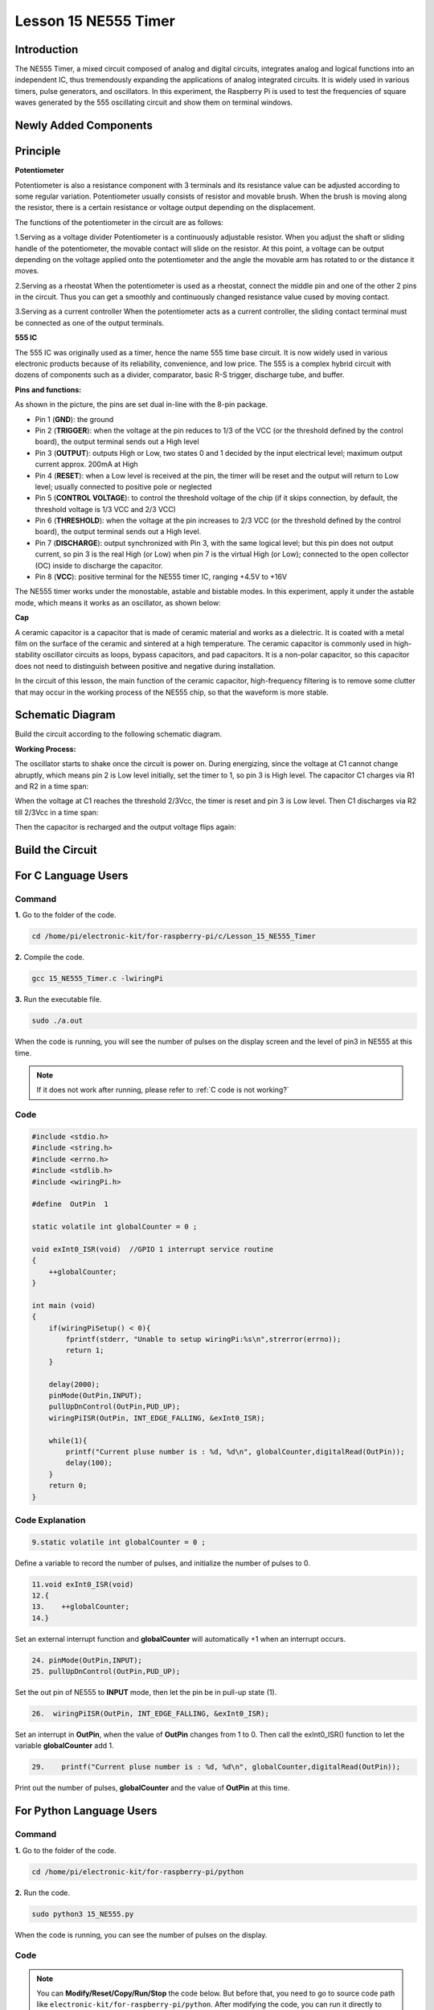 Lesson 15 NE555 Timer
==============================

**Introduction**
----------------------

The NE555 Timer, a mixed circuit composed of analog and digital
circuits, integrates analog and logical functions into an independent
IC, thus tremendously expanding the applications of analog integrated
circuits. It is widely used in various timers, pulse generators, and
oscillators. In this experiment, the Raspberry Pi is used to test the
frequencies of square waves generated by the 555 oscillating circuit and
show them on terminal windows.

**Newly Added Components**
---------------------------

.. image:: media_pi/image235.png
    :width: 800
    :align: center

**Principle**
--------------

**Potentiometer**

.. image:: media_pi/image236.png
    :width: 600
    :align: center

Potentiometer is also a resistance component with
3 terminals and its resistance value can be adjusted according to some
regular variation. Potentiometer usually consists of resistor and
movable brush. When the brush is moving along the resistor, there is a
certain resistance or voltage output depending on the displacement.

The functions of the potentiometer in the circuit are as follows:

1.Serving as a voltage divider
Potentiometer is a continuously adjustable resistor. 
When you adjust the shaft or sliding handle of the 
potentiometer, the movable contact will slide on the resistor. 
At this point, a voltage can be output depending on the voltage 
applied onto the potentiometer and the angle the movable arm has 
rotated to or the distance it moves. 

2.Serving as a rheostat
When the potentiometer 
is used as a rheostat, connect the middle pin and one 
of the other 2 pins in the circuit. Thus you can get a 
smoothly and continuously changed resistance value cused 
by moving contact. 

3.Serving as a current controller
When the potentiometer acts as a current controller, 
the sliding contact terminal must be connected as 
one of the output terminals.

**555 IC**

The 555 IC was originally used as a timer, 
hence the name 555 time base circuit. It is 
now widely used in various electronic products because 
of its reliability, convenience, and low price. The 
555 is a complex hybrid circuit with dozens of components such 
as a divider, comparator, basic R-S trigger, discharge 
tube, and buffer.

**Pins and functions:**

.. image:: media_pi/image162.png
    :width: 800
    :align: center

As shown in the picture, the pins are set dual 
in-line with the 8-pin package.

* Pin 1 (**GND**): the ground


* Pin 2 (**TRIGGER**): when the voltage at the pin reduces to 1/3 of the VCC (or the threshold defined by the control board), the output terminal sends out a High level


* Pin 3 (**OUTPUT**): outputs High or Low, two states 0 and 1 decided by the input electrical level; maximum output current approx. 200mA at High


* Pin 4 (**RESET**): when a Low level is received at the pin, the timer will be reset and the output will return to Low level; usually connected to positive pole or neglected


* Pin 5 (**CONTROL VOLTAGE**): to control the threshold voltage of the chip (if it skips connection, by default, the threshold voltage is 1/3 VCC and 2/3 VCC)


* Pin 6 (**THRESHOLD**): when the voltage at the pin increases to 2/3 VCC (or the threshold defined by the control board), the output terminal sends out a High level.


* Pin 7 (**DISCHARGE**): output synchronized with Pin 3, with the same logical level; but this pin does not output current, so pin 3 is the real High (or Low) when pin 7 is the virtual High (or Low); connected to the open  collector (OC) inside to discharge the capacitor.


* Pin 8 (**VCC**): positive terminal for the NE555 timer IC, ranging +4.5V to +16V


The NE555 timer works under the monostable, astable and bistable modes. In this experiment, apply it under the astable mode, which means it works as an oscillator, as shown below:

**Cap**

.. image:: media_pi/image163.jpeg
    :width: 400
    :align: center

A ceramic capacitor is a capacitor that is made of ceramic material 
and works as a dielectric. It is coated with a metal film on the surface 
of the ceramic and sintered at a high temperature. The ceramic capacitor is 
commonly used in high-stability oscillator circuits as loops, bypass capacitors, 
and pad capacitors. It is a non-polar capacitor, so this capacitor does not need 
to distinguish between positive and negative during installation.

In the circuit of this lesson, the main function of the ceramic 
capacitor, high-frequency filtering is to remove some clutter 
that may occur in the working process of the NE555 chip, so that 
the waveform is more stable.

**Schematic Diagram**
-----------------------

Build the circuit according to the following schematic diagram.

.. image:: media_pi/image237.png
    :width: 800
    :align: center

**Working Process:**


The oscillator starts to shake once the circuit is power on. During
energizing, since the voltage at C1 cannot change abruptly, which means
pin 2 is Low level initially, set the timer to 1, so pin 3 is High
level. The capacitor C1 charges via R1 and R2 in a time span:

When the voltage at C1 reaches the threshold 2/3Vcc, the timer is reset
and pin 3 is Low level. Then C1 discharges via R2 till 2/3Vcc in a time
span:

Then the capacitor is recharged and the output voltage flips again:

**Build the Circuit**
---------------------

.. image:: media_pi/image238.png
    :width: 800
    :align: center

**For C Language Users**
-------------------------------

**Command**
^^^^^^^^^^^

**1.** Go to the folder of the code.

.. raw:: html

    <run></run>

.. code-block::

    cd /home/pi/electronic-kit/for-raspberry-pi/c/Lesson_15_NE555_Timer

**2.** Compile the code.

.. raw:: html

    <run></run>

.. code-block::

    gcc 15_NE555_Timer.c -lwiringPi

**3.** Run the executable file.

.. raw:: html

    <run></run>

.. code-block::

    sudo ./a.out

When the code is running, you will see the number of pulses on the
display screen and the level of pin3 in NE555 at this time.

.. note::

    If it does not work after running, please refer to :ref:`C code is not working?`

**Code**
^^^^^^^^^^^^

.. code-block:: c

    #include <stdio.h>  
    #include <string.h>  
    #include <errno.h>  
    #include <stdlib.h>  
    #include <wiringPi.h>  
      
    #define  OutPin  1  
      
    static volatile int globalCounter = 0 ;  
      
    void exInt0_ISR(void)  //GPIO 1 interrupt service routine   
    {  
        ++globalCounter;  
    }  
      
    int main (void)  
    {
        if(wiringPiSetup() < 0){  
            fprintf(stderr, "Unable to setup wiringPi:%s\n",strerror(errno));  
            return 1;  
        }  
          
        delay(2000);    
        pinMode(OutPin,INPUT);  
        pullUpDnControl(OutPin,PUD_UP);  
        wiringPiISR(OutPin, INT_EDGE_FALLING, &exInt0_ISR);  
        
        while(1){
            printf("Current pluse number is : %d, %d\n", globalCounter,digitalRead(OutPin));  
            delay(100);  
        }  
        return 0;  
    }  

**Code Explanation**
^^^^^^^^^^^^^^^^^^^^^^

.. code-block:: c

    9.static volatile int globalCounter = 0 ;  

Define a variable to record the number of pulses, 
and initialize the number of pulses to 0.

.. code-block:: c

    11.void exInt0_ISR(void)     
    12.{  
    13.    ++globalCounter;  
    14.} 
 
Set an external interrupt function and **globalCounter** will 
automatically +1 when an interrupt occurs.

.. code-block:: c

    24. pinMode(OutPin,INPUT);
    25. pullUpDnControl(OutPin,PUD_UP);   

Set the out pin of NE555 to **INPUT** mode, 
then let the pin be in pull-up state (1).

.. code-block:: c

    26.  wiringPiISR(OutPin, INT_EDGE_FALLING, &exInt0_ISR);  
    
Set an interrupt in **OutPin**, when the value of **OutPin** changes from 1 to 0. 
Then call the exInt0_ISR() function to let the variable **globalCounter** add 1.

.. code-block:: c

    29.    printf("Current pluse number is : %d, %d\n", globalCounter,digitalRead(OutPin));  

Print out the number of pulses, **globalCounter** and the value of **OutPin** at this time.

**For Python Language Users**
-------------------------------

**Command**
^^^^^^^^^^^^^^^^

**1.** Go to the folder of the code.

.. raw:: html

    <run></run>

.. code-block::

    cd /home/pi/electronic-kit/for-raspberry-pi/python

**2.** Run the code.

.. raw:: html

    <run></run>

.. code-block::

    sudo python3 15_NE555.py

When the code is running, you can see the number of pulses on the
display.

**Code**
^^^^^^^^^^^^^

.. note::
    You can **Modify/Reset/Copy/Run/Stop** the code below. But before that, you need to go to  source code path like ``electronic-kit/for-raspberry-pi/python``. After modifying the code, you can run it directly to see the effect.

.. raw:: html

    <run></run>

.. code-block:: python

    import RPi.GPIO as GPIO  
    import time  
      
    SigPin = 18      
      
    g_count = 0  
      
    def count(ev=None):  
        global g_count  
        g_count += 1  
      
    def setup():  
        GPIO.setmode(GPIO.BCM)        
        GPIO.setup(SigPin, GPIO.IN, pull_up_down=GPIO.PUD_UP)      
        GPIO.add_event_detect(SigPin, GPIO.RISING, callback=count) # wait for rasing  
      
    def main(): 
        while True:  
            print ('g_count = %d' % g_count)  
            time.sleep(0.01)  
      
    def destroy():  
        GPIO.cleanup()    # Release resource  
      
    if __name__ == '__main__':     # Program start from here  
        setup()  
        try:  
            main()  
        except KeyboardInterrupt:  # When 'Ctrl+C' is pressed, the child program destroy() will be  executed.  
            destroy()  

**Code Explanation**
^^^^^^^^^^^^^^^^^^^^^

.. code-block::

    6. g_count = 0  

Define a variable to record the 
number of pulses, and initialize the number of pulses to **0**.

.. code-block::

    7.def count(ev=None):  
    8.global g_count  
    9.g_count += 1

This function will change the value of the global variable **g_count**. 

.. code-block::

    14.      GPIO.setup(SigPin, GPIO.IN, pull_up_down=GPIO.PUD_UP)      

Set the **SigPin** to input mode and pull up to high level(3.3V).

.. code-block::

    15.  GPIO.add_event_detect(SigPin, GPIO.RISING, callback=count)   

Set an interrupt in **SigPin**, when the value of **SigPin** changes from 
0 to 1. Then call the **count()** function to let the variable **g_count** add 1.

.. code-block::

    18.    while True:  
    19.        print ('g_count = %d' % g_count)  
    20.        time.sleep(0.01)  

Print out the value of the number of pulse g_count at an interval of 0.01s.

**Phenomenon Picture**
----------------------------

.. image:: media_pi/image166.jpeg
    :width: 800
    :align: center



